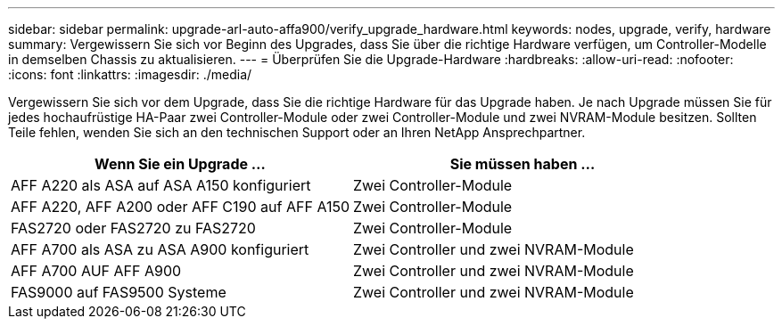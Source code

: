 ---
sidebar: sidebar 
permalink: upgrade-arl-auto-affa900/verify_upgrade_hardware.html 
keywords: nodes, upgrade, verify, hardware 
summary: Vergewissern Sie sich vor Beginn des Upgrades, dass Sie über die richtige Hardware verfügen, um Controller-Modelle in demselben Chassis zu aktualisieren. 
---
= Überprüfen Sie die Upgrade-Hardware
:hardbreaks:
:allow-uri-read: 
:nofooter: 
:icons: font
:linkattrs: 
:imagesdir: ./media/


[role="lead"]
Vergewissern Sie sich vor dem Upgrade, dass Sie die richtige Hardware für das Upgrade haben. Je nach Upgrade müssen Sie für jedes hochaufrüstige HA-Paar zwei Controller-Module oder zwei Controller-Module und zwei NVRAM-Module besitzen. Sollten Teile fehlen, wenden Sie sich an den technischen Support oder an Ihren NetApp Ansprechpartner.

[cols="50,50"]
|===
| Wenn Sie ein Upgrade ... | Sie müssen haben ... 


| AFF A220 als ASA auf ASA A150 konfiguriert | Zwei Controller-Module 


| AFF A220, AFF A200 oder AFF C190 auf AFF A150 | Zwei Controller-Module 


| FAS2720 oder FAS2720 zu FAS2720 | Zwei Controller-Module 


| AFF A700 als ASA zu ASA A900 konfiguriert | Zwei Controller und zwei NVRAM-Module 


| AFF A700 AUF AFF A900 | Zwei Controller und zwei NVRAM-Module 


| FAS9000 auf FAS9500 Systeme | Zwei Controller und zwei NVRAM-Module 
|===
